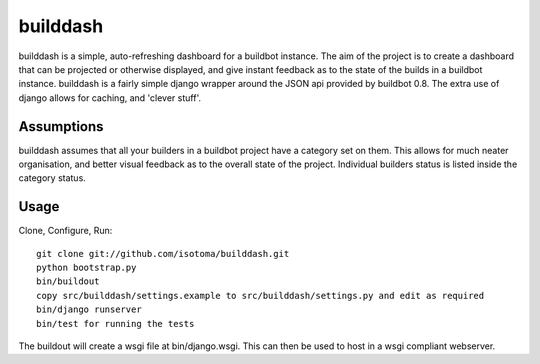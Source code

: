 =========
builddash
=========

builddash is a simple, auto-refreshing dashboard for a buildbot instance.
The aim of the project is to create a dashboard that can be projected or otherwise displayed, and give instant feedback as to the state of the builds in a buildbot instance.
builddash is a fairly simple django wrapper around the JSON api provided by buildbot 0.8. The extra use of django allows for caching, and 'clever stuff'.

Assumptions
-----------

builddash assumes that all your builders in a buildbot project have a category set on them. This allows for much neater organisation, and better visual feedback as to the overall state of the project. Individual builders status is listed inside the category status.

Usage
-----

Clone, Configure, Run::

  git clone git://github.com/isotoma/builddash.git
  python bootstrap.py
  bin/buildout
  copy src/builddash/settings.example to src/builddash/settings.py and edit as required
  bin/django runserver
  bin/test for running the tests

The buildout will create a wsgi file at bin/django.wsgi. This can then be used to host in a wsgi compliant webserver.
